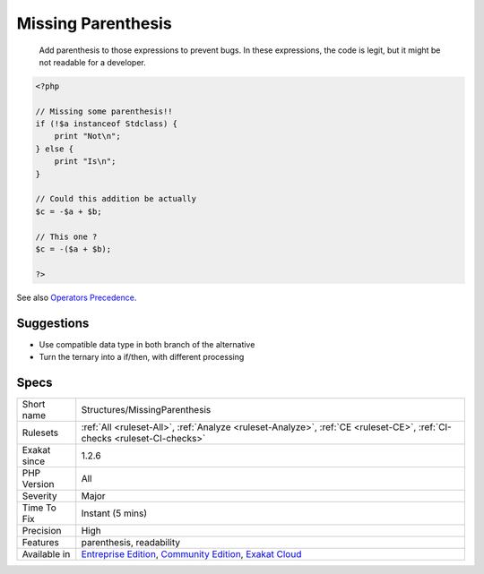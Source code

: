 .. _structures-missingparenthesis:

.. _missing-parenthesis:

Missing Parenthesis
+++++++++++++++++++

  Add parenthesis to those expressions to prevent bugs. In these expressions, the code is legit, but it might be not readable for a developer. 

.. code-block:: php
   
   <?php
   
   // Missing some parenthesis!!
   if (!$a instanceof Stdclass) {
       print "Not\n";
   } else {
       print "Is\n";
   }
   
   // Could this addition be actually
   $c = -$a + $b;
   
   // This one ? 
   $c = -($a + $b);
   
   ?>

See also `Operators Precedence <https://www.php.net/manual/en/language.operators.precedence.php>`_.


Suggestions
___________

* Use compatible data type in both branch of the alternative
* Turn the ternary into a if/then, with different processing




Specs
_____

+--------------+-----------------------------------------------------------------------------------------------------------------------------------------------------------------------------------------+
| Short name   | Structures/MissingParenthesis                                                                                                                                                           |
+--------------+-----------------------------------------------------------------------------------------------------------------------------------------------------------------------------------------+
| Rulesets     | :ref:`All <ruleset-All>`, :ref:`Analyze <ruleset-Analyze>`, :ref:`CE <ruleset-CE>`, :ref:`CI-checks <ruleset-CI-checks>`                                                                |
+--------------+-----------------------------------------------------------------------------------------------------------------------------------------------------------------------------------------+
| Exakat since | 1.2.6                                                                                                                                                                                   |
+--------------+-----------------------------------------------------------------------------------------------------------------------------------------------------------------------------------------+
| PHP Version  | All                                                                                                                                                                                     |
+--------------+-----------------------------------------------------------------------------------------------------------------------------------------------------------------------------------------+
| Severity     | Major                                                                                                                                                                                   |
+--------------+-----------------------------------------------------------------------------------------------------------------------------------------------------------------------------------------+
| Time To Fix  | Instant (5 mins)                                                                                                                                                                        |
+--------------+-----------------------------------------------------------------------------------------------------------------------------------------------------------------------------------------+
| Precision    | High                                                                                                                                                                                    |
+--------------+-----------------------------------------------------------------------------------------------------------------------------------------------------------------------------------------+
| Features     | parenthesis, readability                                                                                                                                                                |
+--------------+-----------------------------------------------------------------------------------------------------------------------------------------------------------------------------------------+
| Available in | `Entreprise Edition <https://www.exakat.io/entreprise-edition>`_, `Community Edition <https://www.exakat.io/community-edition>`_, `Exakat Cloud <https://www.exakat.io/exakat-cloud/>`_ |
+--------------+-----------------------------------------------------------------------------------------------------------------------------------------------------------------------------------------+



